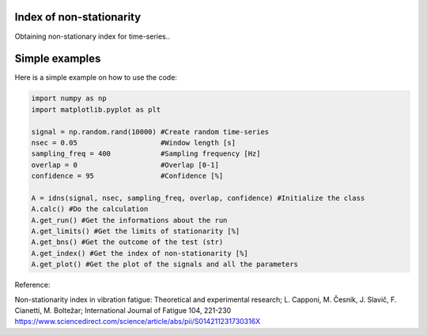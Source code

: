 ﻿Index of non-stationarity
---------------------------------------------

Obtaining non-stationary index for time-series..

.. code-block:: console


Simple examples
---------------

Here is a simple example on how to use the code:

.. code-block:: python

    import numpy as np
    import matplotlib.pyplot as plt

    signal = np.random.rand(10000) #Create random time-series
    nsec = 0.05                    #Window length [s]
    sampling_freq = 400		   #Sampling frequency [Hz]
    overlap = 0                    #Overlap [0-1]
    confidence = 95                #Confidence [%]

    A = idns(signal, nsec, sampling_freq, overlap, confidence) #Initialize the class
    A.calc() #Do the calculation
    A.get_run() #Get the informations about the run
    A.get_limits() #Get the limits of stationarity [%]
    A.get_bns() #Get the outcome of the test (str)
    A.get_index() #Get the index of non-stationarity [%]
    A.get_plot() #Get the plot of the signals and all the parameters
    

Reference:

Non-stationarity index in vibration fatigue: Theoretical and experimental research; L. Capponi, M. Česnik, J. Slavič, F. Cianetti, M. Boltežar; International Journal of Fatigue 104, 221-230
https://www.sciencedirect.com/science/article/abs/pii/S014211231730316X
